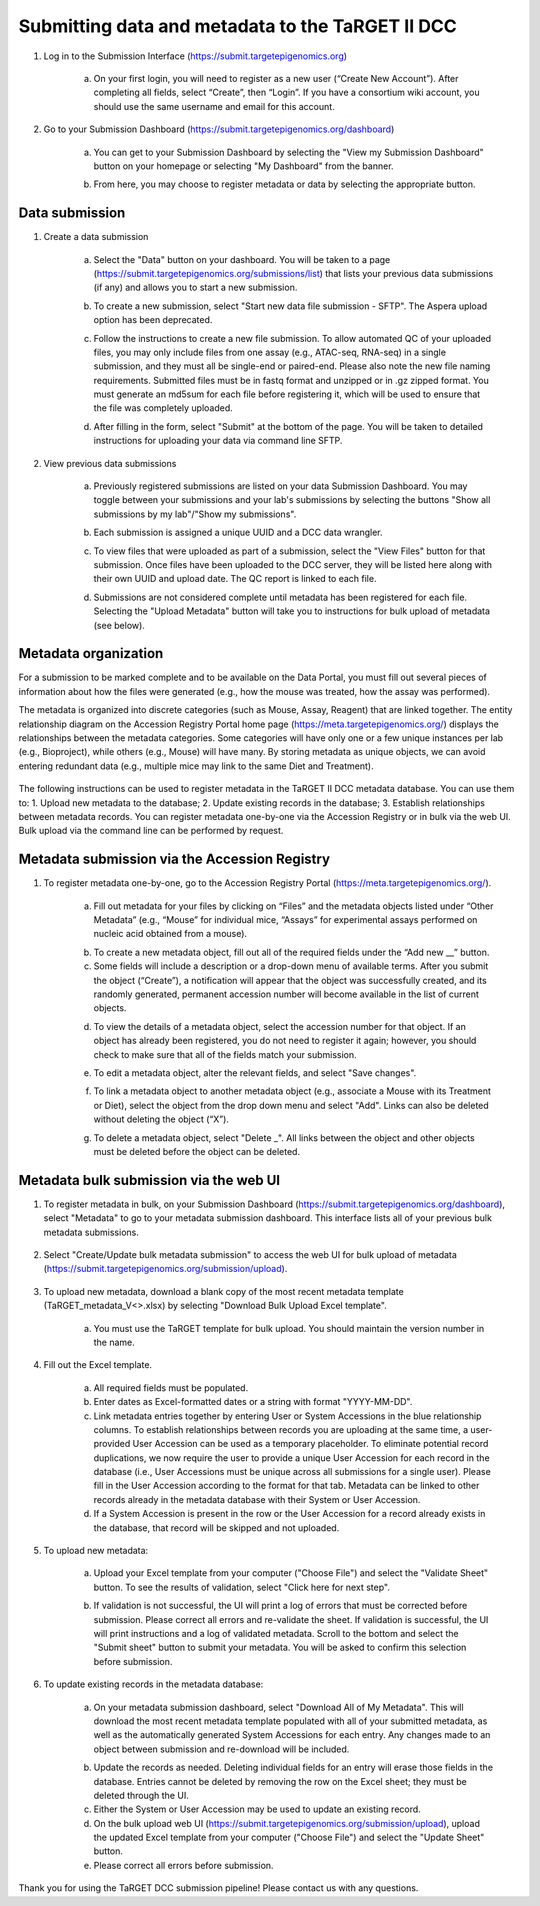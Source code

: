 Submitting data and metadata to the TaRGET II DCC
=================================================

1. Log in to the Submission Interface (https://submit.targetepigenomics.org)

    .. image:: _static/Login_edit.png
    
    a. On your first login, you will need to register as a new user (“Create New Account”). After completing all fields, select “Create”, then “Login”. If you have a consortium wiki account, you should use the same username and email for this account.

2. Go to your Submission Dashboard (https://submit.targetepigenomics.org/dashboard)

    a.	You can get to your Submission Dashboard by selecting the "View my Submission Dashboard" button on your homepage or selecting "My Dashboard" from the banner. 

    .. image:: _static/Homepage_edit.png

    b.	From here, you may choose to register metadata or data by selecting the appropriate button. 

Data submission
---------------

1. Create a data submission 

    a. Select the "Data" button on your dashboard. You will be taken to a page (https://submit.targetepigenomics.org/submissions/list) that lists your previous data submissions (if any) and allows you to start a new submission.
    
    .. image:: _static/Dashboard_Data.png
    
    b. To create a new submission, select "Start new data file submission - SFTP". The Aspera upload option has been deprecated. 

    .. image:: _static/CreateNew_edit.png

    c. Follow the instructions to create a new file submission. To allow automated QC of your uploaded files, you may only include files from one assay (e.g., ATAC-seq, RNA-seq) in a single submission, and they must all be single-end or paired-end. Please also note the new file naming requirements. Submitted files must be in fastq format and unzipped or in .gz zipped format. You must generate an md5sum for each file before registering it, which will be used to ensure that the file was completely uploaded.
    
    .. image:: _static/DataInstructions.PNG   
    
    d. After filling in the form, select "Submit" at the bottom of the page. You will be taken to detailed instructions for uploading your data via command line SFTP. 

    .. image:: _static/SubmitSFTP_edit.png

2. View previous data submissions

    a. Previously registered submissions are listed on your data Submission Dashboard. You may toggle between your submissions and your lab's submissions by selecting the buttons "Show all submissions by my lab"/"Show my submissions". 

    .. image:: _static/CreateNew_bylab.png

    b. Each submission is assigned a unique UUID and a DCC data wrangler. 

    .. image:: _static/SubmissionLab_edit.png

    c. To view files that were uploaded as part of a submission, select the "View Files" button for that submission. Once files have been uploaded to the DCC server, they will be listed here along with their own UUID and upload date. The QC report is linked to each file.

    .. image:: _static/SubmissionFiles_edit.png

    d. Submissions are not considered complete until metadata has been registered for each file. Selecting the "Upload Metadata" button will take you to instructions for bulk upload of metadata (see below).

Metadata organization
---------------------
For a submission to be marked complete and to be available on the Data Portal, you must fill out several pieces of information about how the files were generated (e.g., how the mouse was treated, how the assay was performed).  

The metadata is organized into discrete categories (such as Mouse, Assay, Reagent) that are linked together. The entity relationship diagram on the Accession Registry Portal home page (https://meta.targetepigenomics.org/) displays the relationships between the metadata categories. Some categories will have only one or a few unique instances per lab (e.g., Bioproject), while others (e.g., Mouse) will have many. By storing metadata as unique objects, we can avoid entering redundant data (e.g., multiple mice may link to the same Diet and Treatment).

    .. image:: _static/ER.PNG

The following instructions can be used to register metadata in the TaRGET II DCC metadata database. You can use them to: 1. Upload new metadata to the database; 2. Update existing records in the database; 3. Establish relationships between metadata records. You can register metadata one-by-one via the Accession Registry or in bulk via the web UI. Bulk upload via the command line can be performed by request.

Metadata submission via the Accession Registry
----------------------------------------------
1. To register metadata one-by-one, go to the Accession Registry Portal (https://meta.targetepigenomics.org/).
   
    .. image:: _static/Dashboard_MR.png

    a. Fill out metadata for your files by clicking on “Files” and the metadata objects listed under “Other Metadata” (e.g., “Mouse” for individual mice, “Assays” for experimental assays performed on nucleic acid obtained from a mouse). 
   
    .. image:: _static/Mice_Add.png
    
    b. To create a new metadata object, fill out all of the required fields under the “Add new __” button. 
    c. Some fields will include a description or a drop-down menu of available terms. After you submit the object (“Create”), a notification will appear that the object was successfully created, and its randomly generated, permanent accession number will become available in the list of current objects.

    .. image:: _static/CreateMouse_edit.png

    d. To view the details of a metadata object, select the accession number for that object. If an object has already been registered, you do not need to register it again; however, you should check to make sure that all of the fields match your submission.
   
    .. image:: _static/Mice_View.png
    
    e. To edit a metadata object, alter the relevant fields, and select "Save changes".
    
    .. image:: _static/SaveChanges_edit.png

    f. To link a metadata object to another metadata object (e.g., associate a Mouse with its Treatment or Diet), select the object from the drop down menu and select "Add". Links can also be deleted without deleting the object (“X”).
    
    .. image:: _static/Links_edit.png

    g. To delete a metadata object, select "Delete _". All links between the object and other objects must be deleted before the object can  be deleted.
    
    .. image:: _static/DeleteMouse_edit.png

Metadata bulk submission via the web UI
---------------------------------------
1. To register metadata in bulk, on your Submission Dashboard (https://submit.targetepigenomics.org/dashboard), select "Metadata" to go to your metadata submission dashboard. This interface lists all of your previous bulk metadata submissions. 
    
    .. image:: _static/Dashboard_Metadata.png
    
2. Select "Create/Update bulk metadata submission" to access the web UI for bulk upload of metadata (https://submit.targetepigenomics.org/submission/upload). 
    
    .. image:: _static/MetadataSubmission_create.png
    
3. To upload new metadata, download a blank copy of the most recent metadata template (TaRGET_metadata_V<>.xlsx) by selecting "Download Bulk Upload Excel template". 

    a. You must use the TaRGET template for bulk upload. You should maintain the version number in the name.  

    .. image:: _static/BlankTemplate_edit.png

4. Fill out the Excel template.
    
    a. All required fields must be populated. 
    b. Enter dates as Excel-formatted dates or a string with format "YYYY-MM-DD".
    c. Link metadata entries together by entering User or System Accessions in the blue relationship columns. To establish relationships between records you are uploading at the same time, a user-provided User Accession can be used as a temporary placeholder. To eliminate potential record duplications, we now require the user to provide a unique User Accession for each record in the database (i.e., User Accessions must be unique across all submissions for a single user). Please fill in the User Accession according to the format for that tab. Metadata can be linked to other records already in the metadata database with their System or User Accession.
    d. If a System Accession is present in the row or the User Accession for a record already exists in the database, that record will be skipped and not uploaded.
    
5. To upload new metadata:

    a. Upload your Excel template from your computer ("Choose File") and select the "Validate Sheet" button. To see the results of validation, select "Click here for next step". 

    .. image:: _static/BulkUploadUI.png

    b. If validation is not successful, the UI will print a log of errors that must be corrected before submission. Please correct all errors and re-validate the sheet. If validation is successful, the UI will print instructions and a log of validated metadata. Scroll to the bottom and select the "Submit sheet" button to submit your metadata. You will be asked to confirm this selection before submission. 
    
6. To update existing records in the metadata database:
    
    a. On your metadata submission dashboard, select "Download All of My Metadata". This will download the most recent metadata template populated with all of your submitted metadata, as well as the automatically generated System Accessions for each entry. Any changes made to an object between submission and re-download will be included.

    .. image:: _static/MetadataSubmission_edit.png

    b. Update the records as needed. Deleting individual fields for an entry will erase those fields in the database. Entries cannot be deleted by removing the row on the Excel sheet; they must be deleted through the UI. 
    c. Either the System or User Accession may be used to update an existing record. 
    d. On the bulk upload web UI (https://submit.targetepigenomics.org/submission/upload), upload the updated Excel template from your computer ("Choose File") and select the "Update Sheet" button. 
    e. Please correct all errors before submission. 
    
Thank you for using the TaRGET DCC submission pipeline! Please contact us with any questions. 
